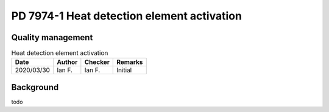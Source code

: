PD 7974-1 Heat detection element activation
-------------------------------------------

Quality management
~~~~~~~~~~~~~~~~~~

.. list-table:: Heat detection element activation
    :header-rows: 1

    * - Date
      - Author
      - Checker
      - Remarks
    * - 2020/03/30
      - Ian F.
      - Ian F.
      - Initial

Background
~~~~~~~~~~

todo